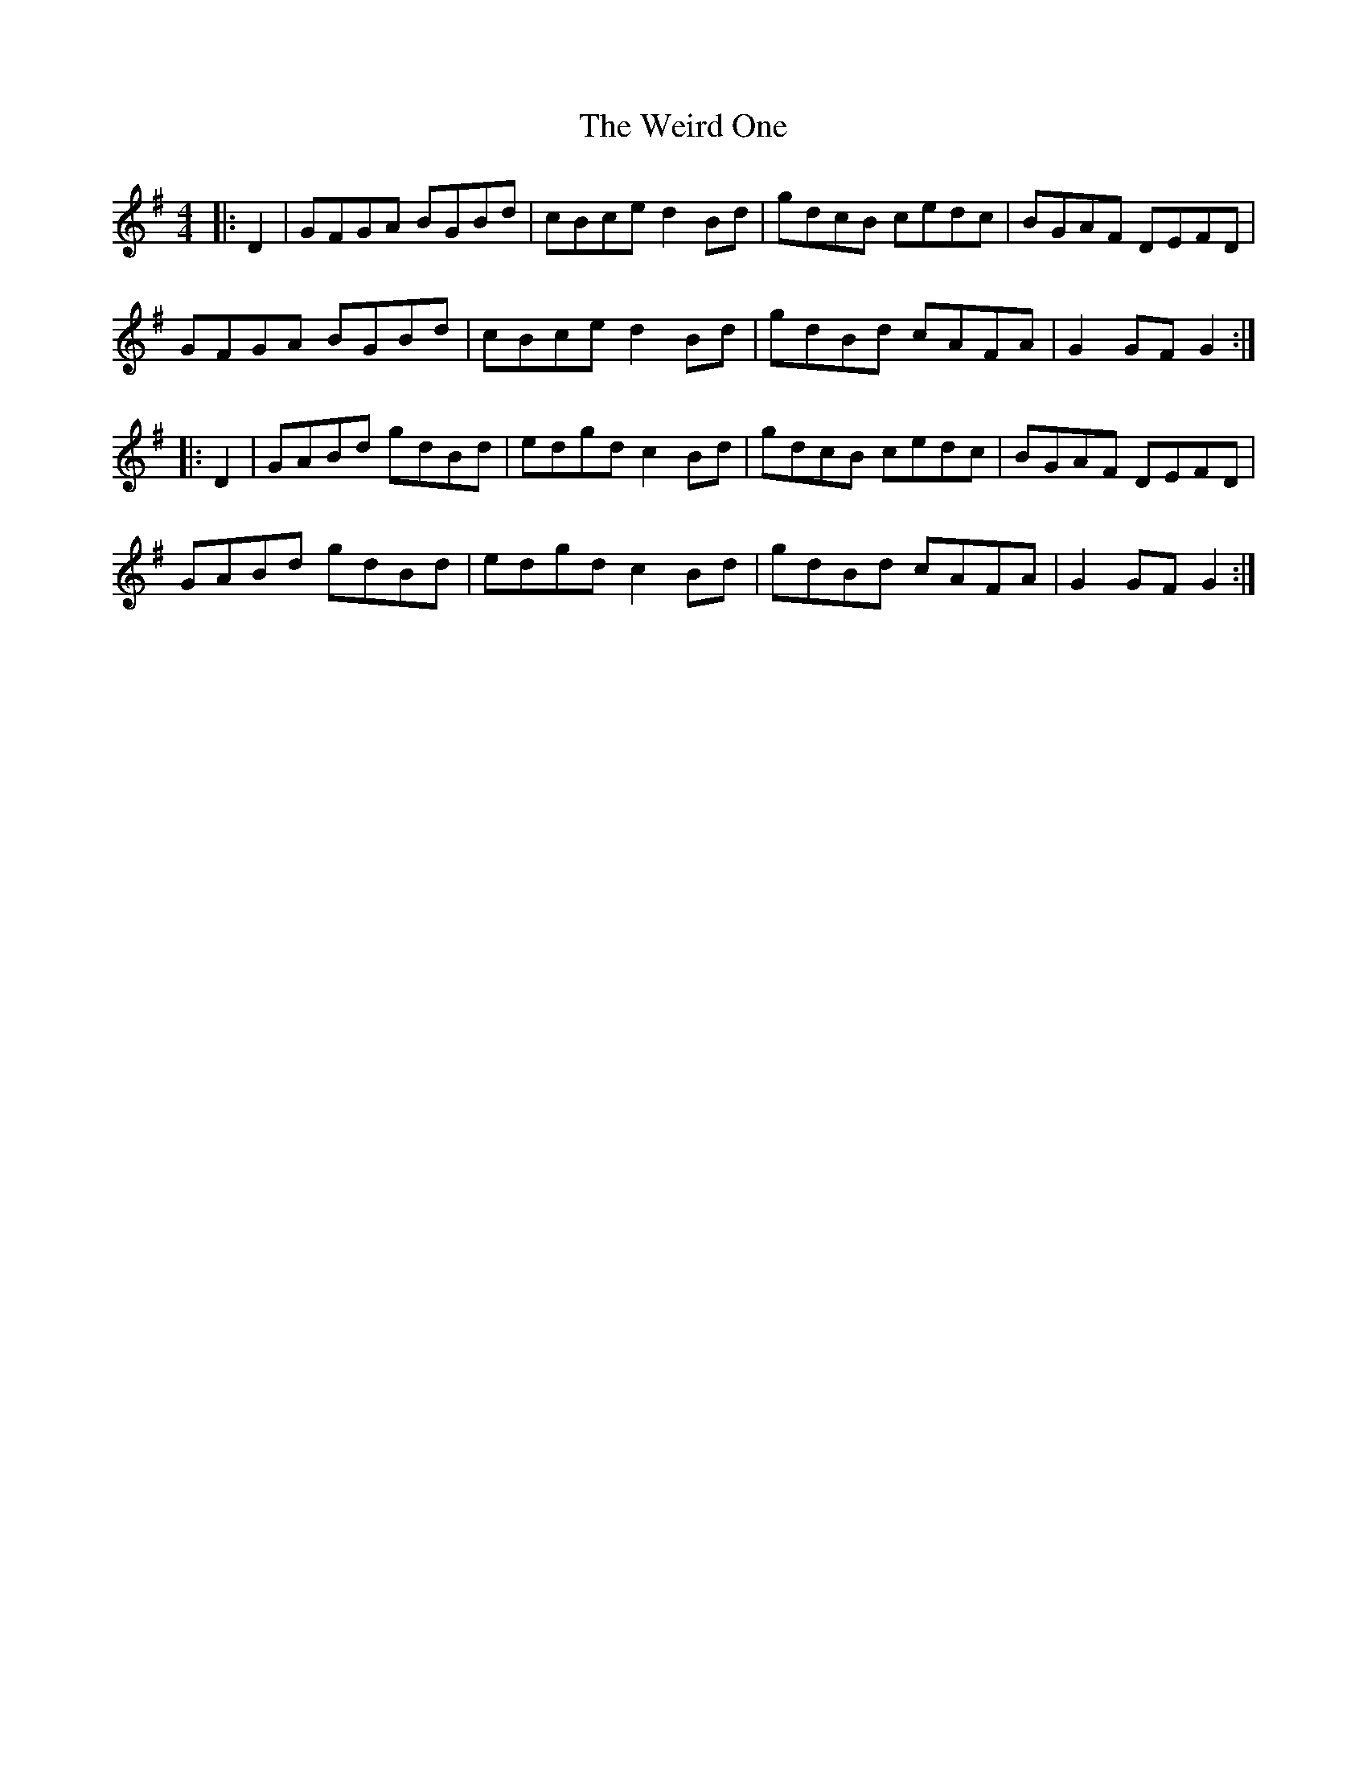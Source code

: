 X: 1
T: Weird One, The
Z: slainte
S: https://thesession.org/tunes/8020#setting8020
R: hornpipe
M: 4/4
L: 1/8
K: Gmaj
|:D2|GFGA BGBd|cBce d2Bd|gdcB cedc|BGAF DEFD|
GFGA BGBd|cBce d2Bd|gdBd cAFA|G2GF G2:|
|:D2|GABd gdBd|edgd c2Bd|gdcB cedc|BGAF DEFD|
GABd gdBd|edgd c2Bd|gdBd cAFA|G2GF G2:|
